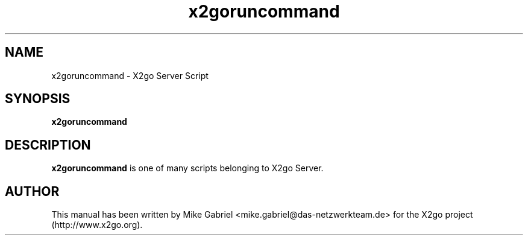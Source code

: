 '\" -*- coding: utf-8 -*-
.if \n(.g .ds T< \\FC
.if \n(.g .ds T> \\F[\n[.fam]]
.de URL
\\$2 \(la\\$1\(ra\\$3
..
.if \n(.g .mso www.tmac
.TH x2goruncommand 8 "18 May 2011" "Version 3.0.99.x" "X2go Server Tool"
.SH NAME
x2goruncommand \- X2go Server Script
.SH SYNOPSIS
'nh
.fi
.ad l
\fBx2goruncommand\fR

.SH DESCRIPTION
\fBx2goruncommand\fR is one of many scripts belonging to X2go Server.
.PP
.SH AUTHOR
This manual has been written by Mike Gabriel <mike.gabriel@das-netzwerkteam.de> for the X2go project
(http://www.x2go.org).
